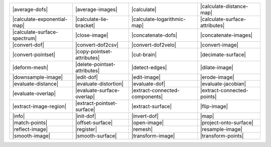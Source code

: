 .. Auto-generated by Documentation/tools/write-commands-overview.py during CMake configure step

============================== ============================== ============================== ==============================
|average-dofs|                 |average-images|               |calculate|                    |calculate-distance-map|      
|calculate-exponential-map|    |calculate-lie-bracket|        |calculate-logarithmic-map|    |calculate-surface-attributes|
|calculate-surface-spectrum|   |close-image|                  |concatenate-dofs|             |concatenate-images|          
|convert-dof|                  |convert-dof2csv|              |convert-dof2velo|             |convert-image|               
|convert-pointset|             |copy-pointset-attributes|     |cut-brain|                    |decimate-surface|            
|deform-mesh|                  |delete-pointset-attributes|   |detect-edges|                 |dilate-image|                
|downsample-image|             |edit-dof|                     |edit-image|                   |erode-image|                 
|evaluate-distance|            |evaluate-distortion|          |evaluate-dof|                 |evaluate-jacobian|           
|evaluate-overlap|             |evaluate-surface-overlap|     |extract-connected-components| |extract-connected-points|    
|extract-image-region|         |extract-pointset-surface|     |extract-surface|              |flip-image|                  
|info|                         |init-dof|                     |invert-dof|                   |map|                         
|match-points|                 |offset-surface|               |open-image|                   |project-onto-surface|        
|reflect-image|                |register|                     |remesh|                       |resample-image|              
|smooth-image|                 |smooth-surface|               |transform-image|              |transform-points|            
============================== ============================== ============================== ==============================

.. |average-dofs| replace:: :doc:`commands/average-dofs`
.. |average-images| replace:: :doc:`commands/average-images`
.. |calculate| replace:: :doc:`commands/calculate`
.. |calculate-distance-map| replace:: :doc:`commands/calculate-distance-map`
.. |calculate-exponential-map| replace:: :doc:`commands/calculate-exponential-map`
.. |calculate-lie-bracket| replace:: :doc:`commands/calculate-lie-bracket`
.. |calculate-logarithmic-map| replace:: :doc:`commands/calculate-logarithmic-map`
.. |calculate-surface-attributes| replace:: :doc:`commands/calculate-surface-attributes`
.. |calculate-surface-spectrum| replace:: :doc:`commands/calculate-surface-spectrum`
.. |close-image| replace:: :doc:`commands/close-image`
.. |concatenate-dofs| replace:: :doc:`commands/concatenate-dofs`
.. |concatenate-images| replace:: :doc:`commands/concatenate-images`
.. |convert-dof| replace:: :doc:`commands/convert-dof`
.. |convert-dof2csv| replace:: :doc:`commands/convert-dof2csv`
.. |convert-dof2velo| replace:: :doc:`commands/convert-dof2velo`
.. |convert-image| replace:: :doc:`commands/convert-image`
.. |convert-pointset| replace:: :doc:`commands/convert-pointset`
.. |copy-pointset-attributes| replace:: :doc:`commands/copy-pointset-attributes`
.. |cut-brain| replace:: :doc:`commands/cut-brain`
.. |decimate-surface| replace:: :doc:`commands/decimate-surface`
.. |deform-mesh| replace:: :doc:`commands/deform-mesh`
.. |delete-pointset-attributes| replace:: :doc:`commands/delete-pointset-attributes`
.. |detect-edges| replace:: :doc:`commands/detect-edges`
.. |dilate-image| replace:: :doc:`commands/dilate-image`
.. |downsample-image| replace:: :doc:`commands/downsample-image`
.. |edit-dof| replace:: :doc:`commands/edit-dof`
.. |edit-image| replace:: :doc:`commands/edit-image`
.. |erode-image| replace:: :doc:`commands/erode-image`
.. |evaluate-distance| replace:: :doc:`commands/evaluate-distance`
.. |evaluate-distortion| replace:: :doc:`commands/evaluate-distortion`
.. |evaluate-dof| replace:: :doc:`commands/evaluate-dof`
.. |evaluate-jacobian| replace:: :doc:`commands/evaluate-jacobian`
.. |evaluate-overlap| replace:: :doc:`commands/evaluate-overlap`
.. |evaluate-surface-overlap| replace:: :doc:`commands/evaluate-surface-overlap`
.. |extract-connected-components| replace:: :doc:`commands/extract-connected-components`
.. |extract-connected-points| replace:: :doc:`commands/extract-connected-points`
.. |extract-image-region| replace:: :doc:`commands/extract-image-region`
.. |extract-pointset-surface| replace:: :doc:`commands/extract-pointset-surface`
.. |extract-surface| replace:: :doc:`commands/extract-surface`
.. |flip-image| replace:: :doc:`commands/flip-image`
.. |info| replace:: :doc:`commands/info`
.. |init-dof| replace:: :doc:`commands/init-dof`
.. |invert-dof| replace:: :doc:`commands/invert-dof`
.. |map| replace:: :doc:`commands/map`
.. |match-points| replace:: :doc:`commands/match-points`
.. |offset-surface| replace:: :doc:`commands/offset-surface`
.. |open-image| replace:: :doc:`commands/open-image`
.. |project-onto-surface| replace:: :doc:`commands/project-onto-surface`
.. |reflect-image| replace:: :doc:`commands/reflect-image`
.. |register| replace:: :doc:`commands/register`
.. |remesh| replace:: :doc:`commands/remesh`
.. |resample-image| replace:: :doc:`commands/resample-image`
.. |smooth-image| replace:: :doc:`commands/smooth-image`
.. |smooth-surface| replace:: :doc:`commands/smooth-surface`
.. |transform-image| replace:: :doc:`commands/transform-image`
.. |transform-points| replace:: :doc:`commands/transform-points`

